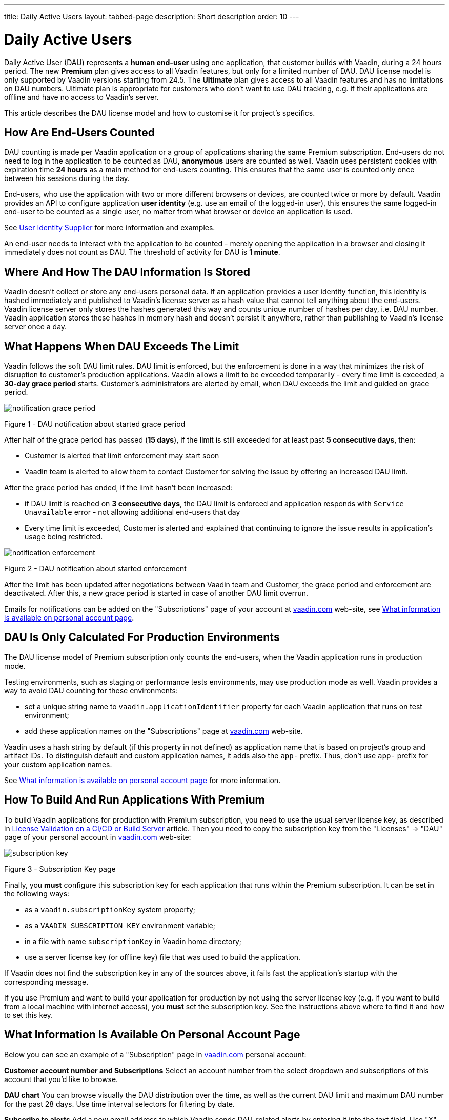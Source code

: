 ---
title: Daily Active Users
layout: tabbed-page
description: Short description
order: 10
---

= Daily Active Users

Daily Active User (DAU) represents a *human end-user* using one application, that customer builds with Vaadin, during a 24 hours period.
The new *Premium* plan gives access to all Vaadin features, but only for a limited number of DAU.
DAU license model is only supported by Vaadin versions starting from 24.5.
The *Ultimate* plan gives access to all Vaadin features and has no limitations on DAU numbers.
Ultimate plan is appropriate for customers who don’t want to use DAU tracking, e.g. if their applications are offline and have no access to Vaadin’s server.

This article describes the DAU license model and how to customise it for project's specifics.

== How Are End-Users Counted

DAU counting is made per Vaadin application or a group of applications sharing the same Premium subscription.
End-users do not need to log in the application to be counted as DAU, *anonymous* users are counted as well.
Vaadin uses persistent cookies with expiration time *24 hours* as a main method for end-users counting.
This ensures that the same user is counted only once between his sessions during the day.

End-users, who use the application with two or more different browsers or devices, are counted twice or more by default.
Vaadin provides an API to configure application *user identity* (e.g. use an email of the logged-in user), this ensures the same logged-in end-user to be counted as a single user, no matter from what browser or device an application is used.

See <<{articles}/flow/configuration/licenses/daily-active-users#customizing-user-identity-supplier, User Identity Supplier>> for more information and examples.

An end-user needs to interact with the application to be counted - merely opening the application in a browser and closing it immediately does not count as DAU. The threshold of activity for DAU is *1 minute*.

== Where And How The DAU Information Is Stored

Vaadin doesn't collect or store any end-users personal data.
If an application provides a user identity function, this identity is hashed immediately and published to Vaadin’s license server as a hash value that cannot tell anything about the end-users.
Vaadin license server only stores the hashes generated this way and counts unique number of hashes per day, i.e. DAU number.
Vaadin application stores these hashes in memory hash and doesn't persist it anywhere, rather than publishing to Vaadin’s license server once a day.

== What Happens When DAU Exceeds The Limit

Vaadin follows the soft DAU limit rules.
DAU limit is enforced, but the enforcement is done in a way that minimizes the risk of disruption to customer’s production applications.
Vaadin allows a limit to be exceeded temporarily - every time limit is exceeded, a *30-day grace period* starts.
Customer’s administrators are alerted by email, when DAU exceeds the limit and guided on grace period.

image::images/notification-grace-period.png[]

Figure 1 - DAU notification about started grace period

After half of the grace period has passed (*15 days*), if the limit is still exceeded for at least past *5 consecutive days*, then:

- Customer is alerted that limit enforcement may start soon
- Vaadin team is alerted to allow them to contact Customer for solving the issue by offering an increased DAU limit.

After the grace period has ended, if the limit hasn't been increased:

- if DAU limit is reached on *3 consecutive days*, the DAU limit is enforced and application responds with `Service Unavailable` error - not allowing additional end-users that day
- Every time limit is exceeded, Customer is alerted and explained that continuing to ignore the issue results in application’s usage being restricted.

image::images/notification-enforcement.png[]

Figure 2 - DAU notification about started enforcement

After the limit has been updated after negotiations between Vaadin team and Customer, the grace period and enforcement are deactivated.
After this, a new grace period is started in case of another DAU limit overrun.

Emails for notifications can be added on the "Subscriptions" page of your account at https://vaadin.com/myaccount/subscriptions[vaadin.com] web-site, see <<{articles}/flow/configuration/licenses/daily-active-users#what-is-available-in-my-account-page, What information is available on personal account page>>.

== DAU Is Only Calculated For Production Environments

The DAU license model of Premium subscription only counts the end-users, when the Vaadin application runs in production mode.

Testing environments, such as staging or performance tests environments, may use production mode as well.
Vaadin provides a way to avoid DAU counting for these environments:

- set a unique string name to `vaadin.applicationIdentifier` property for each Vaadin application that runs on test environment;
- add these application names on the "Subscriptions" page at https://vaadin.com/myaccount/subscriptions[vaadin.com] web-site.

Vaadin uses a hash string by default (if this property in not defined) as application name that is based on project's group and artifact IDs.
To distinguish default and custom application names, it adds also the `app-` prefix.
Thus, don't use `app-` prefix for your custom application names.

See <<{articles}/flow/configuration/licenses/daily-active-users#what-is-available-in-my-account-page, What information is available on personal account page>> for more information.

== How To Build And Run Applications With Premium

To build Vaadin applications for production with Premium subscription, you need to use the usual server license key, as described in <<{articles}/flow/configuration/licenses#server-license-key, License Validation on a CI/CD or Build Server>> article.
Then you need to copy the subscription key from the "Licenses" -> "DAU" page of your personal account in https://vaadin.com/myaccount/licenses[vaadin.com] web-site:

image::images/subscription-key.png[]

Figure 3 - Subscription Key page

Finally, you *must* configure this subscription key for each application that runs within the Premium subscription.
It can be set in the following ways:

- as a `vaadin.subscriptionKey` system property;
- as a `VAADIN_SUBSCRIPTION_KEY` environment variable;
- in a file with name `subscriptionKey` in Vaadin home directory;
- use a server license key (or offline key) file that was used to build the application.

If Vaadin does not find the subscription key in any of the sources above, it fails fast the application’s startup with the corresponding message.

If you use Premium and want to build your application for production by not using the server license key (e.g. if you want to build from a local machine with internet access), you *must* set the subscription key.
See the instructions above where to find it and how to set this key.

[[what-is-available-in-my-account-page]]
== What Information Is Available On Personal Account Page

Below you can see an example of a "Subscription" page in https://vaadin.com/myaccount/subscriptions[vaadin.com] personal account:

*Customer account number and Subscriptions*
Select an account number from the select dropdown and subscriptions of this account that you’d like to browse.

*DAU chart*
You can browse visually the DAU distribution over the time, as well as the current DAU limit and maximum DAU number for the past 28 days.
Use time interval selectors for filtering by date.

*Subscribe to alerts*
Add a new email address to which Vaadin sends DAU-related alerts by entering it into the text field.
Use "X" to remove an email address and "Subscribe to alerts" button to save it.

*Add test app names*
Specify identifiers for your application(s) running on testing environments by entering them into a text field.
Use "X" to remove an app name and "Add app name" button to save it.

image::images/subscriptions-view.png[]

Figure 4 - Subscriptions page

== Customizations

You can customize the Daily Active Users feature in your Vaadin application using the [interfacename]`DAUCustomizer` interface. This customization is crucial for tracking unique users across multiple devices and tailoring the enforcement notification messages displayed to them.

The [interfacename]`DAUCustomizer` interface allows you to implement two key customizations:

* User Identity Supplier: This allows the system to identify and count a user as a single entity, even when they access the application from multiple devices.
* Enforcement Notification Messages: This allows you to provide custom messages and, optionally, a landing page for the enforcement notification popup that users might encounter.

=== Implementing DAU Customization

To apply the available customizations, you need to create a class that implements the [interfacename]`DAUCustomizer` interface.
Only one implementation of this interface is permitted per application, and it is discovered through the Vaadin [interfacename]`Instantiator`.
Making the [interfacename]`DAUCustomizer` implementation available to your application depends on the architecture you are using.
For a plain Java servlet application, you need to register the implementation using the Java ServiceLoader mechanism. To do this, create a [filename]`META-INF/services/com.vaadin.flow.server.dau.DAUCustomizer` file that lists the fully qualified name of your custom class.
For Spring, CDI, and Quarkus applications, it is sufficient to expose your [interfacename]`DAUCustomizer` implementation as a [annotationname]`@Singleton` or [annotationname]`@ApplicationScoped` bean, which is picked up automatically by the framework.
Quarkus developers should also add the [annotationname]`@Unremovable` annotation to the implementation class, to prevent Quarkus to consider the bean unused and therefore removed at build time.


*Example*: Registering DAU customization for Spring, CDI, and Quarkus

[.example]
--
[source,java]
.`Spring`
----
package com.yourpackage;

@Component
public class MyDAUCustomizer implements DAUCustomizer {
    // Implementation omitted for brevity
}
----

[source,java]
.`CDI`
----
package com.yourpackage;

@Singleton
public class MyDAUCustomizer implements DAUCustomizer {
    // Implementation omitted for brevity
}
----

[source,java]
.`Quarkus`
----
package com.yourpackage;

@Singleton
@Unremovable
public class MyDAUCustomizer implements DAUCustomizer {
    // Implementation omitted for brevity
}
----

--

*Example*: Registering DAU customization for Plain Java Servlet Application

[source,java]
----
package com.yourpackage;

public class MyDAUCustomizer implements DAUCustomizer {
    // Implementation omitted for brevity
}
----
[source,text]
.`META-INF/services/com.vaadin.flow.server.dau.DAUCustomizer`
----
com.yourpackage.MyDAUCustomizer
----

[[customizing-user-identity-supplier]]
=== Customizing User Identity Supplier

The user identity supplier is a function that defines how the system identifies a unique user. By default, this feature is not enabled. However, you can provide a custom implementation to count a user only once, regardless of how many different devices or browser applications on a single device they use to access your application.
The function must always return the same value for a given user of the application, or an empty [classname]`Optional` if it is not possible to determine the user identity for the current request.

*Example*: Customize DAU User Identity Supplier.

[source,java]
----
@Singleton
public class MyDAUCustomizer implements DAUCustomizer {

    @Override
    public UserIdentitySupplier getUserIdentitySupplier() {
        return userIdentityContext -> Optional.ofNullable(
            // In this example a session attribute is supposed to be saved
            // upon authentication and then used to provide the user identity
            (String) userIdentityContext.session().getAttribute("userId")
        );
    }
}
----

=== Customizing Enforcement Notification Messages

The enforcement notification messages are used to notify users about application usage restrictions caused by exceeding the DAU limit.
An enforcement message object has four properties: a short caption, a message, an optional detailed text such as technical details or further explanation, and a URL to where to redirect after displaying the notification to the user. If the URL is not specified, the current page is reloaded.

The [methodname]`getEnforcementNotificationMessages()` method receives a [classname]`SystemMessagesInfo` parameter to allows access to the UI locale, so that messages can be translated in the current user language.

The default values of the properties are shown below:

* `caption`: Service Unavailable
* `message`: Please notify the administrator. Take note of any unsaved data, and click here or press ESC to continue.
* `details`: null
* `url`: null

*Example*: Customize enforcemente notification messages.

[source,java]
----
public class MyDAUCustomizer implements DAUCustomizer {

    @Override
    public EnforcementNotificationMessages getEnforcementNotificationMessages(SystemMessagesInfo systemMessagesInfo) {
        return new EnforcementNotificationMessages(
            "DAU Limit Reached",                                 // caption
            "The allowed number of users has been exceeded.",    // message
            "Please contact customer service.",                  // details
            "/device-management"                                 // url
        );
    }
}
----

[NOTE]
====
The URL parameter should reference either a static page or a dynamic page that is not built with Vaadin.
A Vaadin view would not be shown because of DAU restriction.
====

